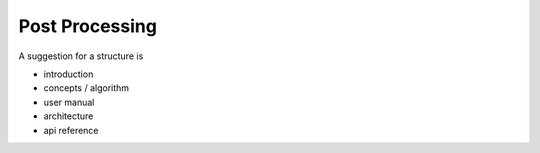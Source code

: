 ===============
Post Processing
===============

A suggestion for a structure is

- introduction
- concepts / algorithm
- user manual
- architecture
- api reference